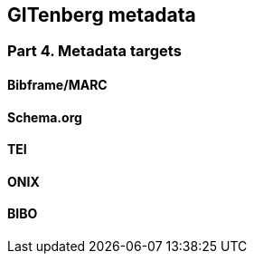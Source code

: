 == GITenberg metadata
=== Part 4. Metadata targets


==== Bibframe/MARC

==== Schema.org

==== TEI

==== ONIX

==== BIBO

